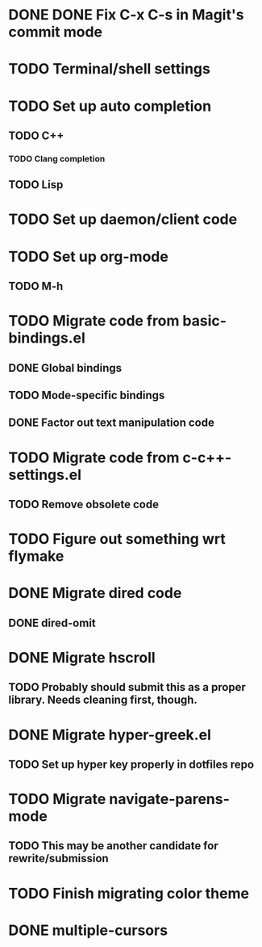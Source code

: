 * DONE DONE Fix C-x C-s in Magit's commit mode
* TODO Terminal/shell settings
* TODO Set up auto completion
** TODO C++
*** TODO Clang completion
** TODO Lisp
* TODO Set up daemon/client code
* TODO Set up org-mode
** TODO M-h
* TODO Migrate code from basic-bindings.el
** DONE Global bindings
** TODO Mode-specific bindings
** DONE Factor out text manipulation code
* TODO Migrate code from c-c++-settings.el
** TODO Remove obsolete code
* TODO Figure out something wrt flymake
* DONE Migrate dired code
** DONE dired-omit
* DONE Migrate hscroll
** TODO Probably should submit this as a proper library. Needs cleaning first, though.
* DONE Migrate hyper-greek.el
** TODO Set up hyper key properly in dotfiles repo
* TODO Migrate navigate-parens-mode
** TODO This may be another candidate for rewrite/submission
* TODO Finish migrating color theme
* DONE multiple-cursors
